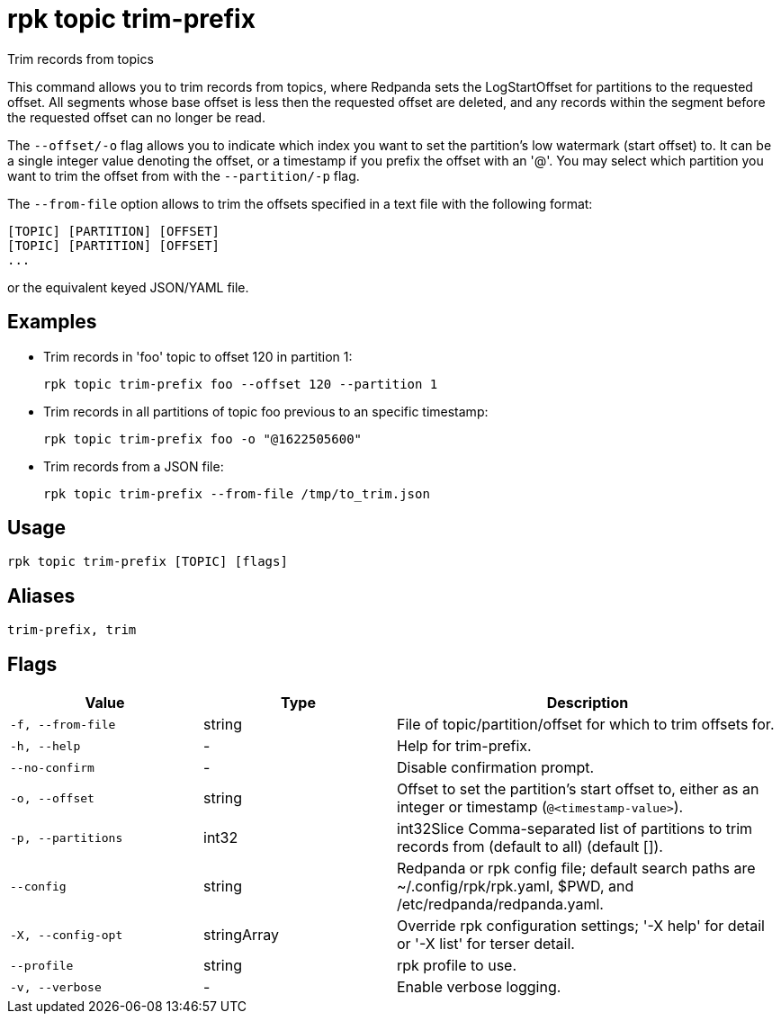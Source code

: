 = rpk topic trim-prefix
:description: rpk topic trim-prefix
:rpk_version: v23.2.1

Trim records from topics

This command allows you to trim records from topics, where Redpanda
sets the LogStartOffset for partitions to the requested offset. All segments
whose base offset is less then the requested offset are deleted, and any records
within the segment before the requested offset can no longer be read.

The `--offset/-o` flag allows you to indicate which index you want to set the
partition's low watermark (start offset) to. It can be a single integer value
denoting the offset, or a timestamp if you prefix the offset with an '@'. You may
select which partition you want to trim the offset from with the `--partition/-p`
flag.

The `--from-file` option allows to trim the offsets specified in a text file with
the following format:

----
[TOPIC] [PARTITION] [OFFSET]
[TOPIC] [PARTITION] [OFFSET]
...
----

or the equivalent keyed JSON/YAML file.

== Examples

* Trim records in 'foo' topic to offset 120 in partition 1:
+
----
rpk topic trim-prefix foo --offset 120 --partition 1
----

* Trim records in all partitions of topic foo previous to an specific timestamp:
+
----
rpk topic trim-prefix foo -o "@1622505600"
----

* Trim records from a JSON file:
+
----
rpk topic trim-prefix --from-file /tmp/to_trim.json
----

== Usage

[,bash]
----
rpk topic trim-prefix [TOPIC] [flags]
----

== Aliases

[,bash]
----
trim-prefix, trim
----

== Flags

[cols="1m,1a,2a"]
|===
|*Value* |*Type* |*Description*

|-f, --from-file |string |File of topic/partition/offset for which to
trim offsets for.

|-h, --help |- |Help for trim-prefix.

|--no-confirm |- |Disable confirmation prompt.

|-o, --offset |string |Offset to set the partition's start offset to,
either as an integer or timestamp (`@<timestamp-value>`).

|-p, --partitions |int32 |int32Slice Comma-separated list of partitions
to trim records from (default to all) (default []).

|--config |string |Redpanda or rpk config file; default search paths are
~/.config/rpk/rpk.yaml, $PWD, and /etc/redpanda/redpanda.yaml.

|-X, --config-opt |stringArray |Override rpk configuration settings; '-X
help' for detail or '-X list' for terser detail.

|--profile |string |rpk profile to use.

|-v, --verbose |- |Enable verbose logging.
|===

